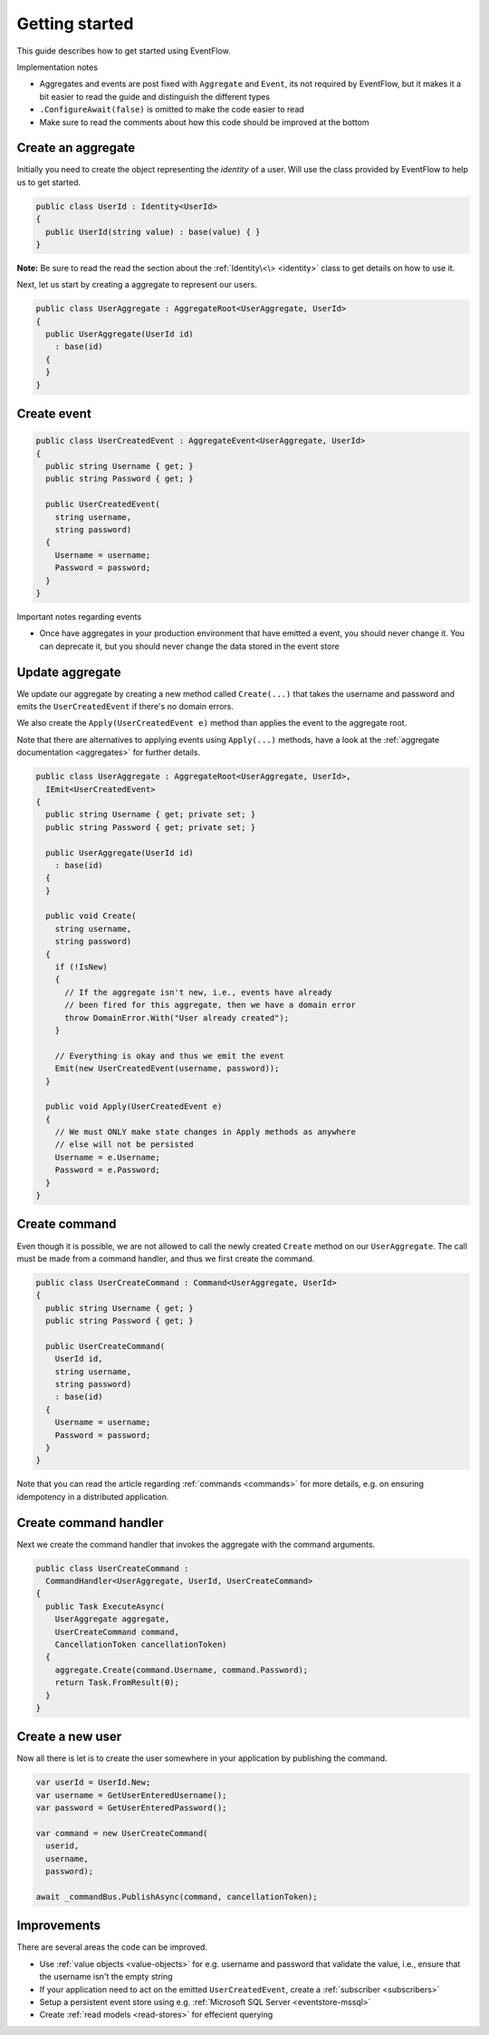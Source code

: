.. _getting-started:

Getting started
===============

This guide describes how to get started using EventFlow.

Implementation notes

-  Aggregates and events are post fixed with ``Aggregate`` and
   ``Event``, its not required by EventFlow, but it makes it a bit
   easier to read the guide and distinguish the different types
-  ``.ConfigureAwait(false)`` is omitted to make the code easier to read
-  Make sure to read the comments about how this code should be improved
   at the bottom

Create an aggregate
-------------------

Initially you need to create the object representing the *identity* of a
user. Will use the class provided by EventFlow to help us to get
started.

.. code-block:: c#

    public class UserId : Identity<UserId>
    {
      public UserId(string value) : base(value) { }
    }

**Note:** Be sure to read the read the section about the
:ref:`Identity\<\> <identity>` class to get details on how to use
it.

Next, let us start by creating a aggregate to represent our users.

.. code-block:: c#

    public class UserAggregate : AggregateRoot<UserAggregate, UserId>
    {
      public UserAggregate(UserId id)
        : base(id)
      {
      }
    }

Create event
------------

.. code-block:: c#

    public class UserCreatedEvent : AggregateEvent<UserAggregate, UserId>
    {
      public string Username { get; }
      public string Password { get; }

      public UserCreatedEvent(
        string username,
        string password)
      {
        Username = username;
        Password = password;
      }
    }

Important notes regarding events

-  Once have aggregates in your production environment that have emitted
   a event, you should never change it. You can deprecate it, but you
   should never change the data stored in the event store

Update aggregate
----------------

We update our aggregate by creating a new method called ``Create(...)``
that takes the username and password and emits the ``UserCreatedEvent``
if there's no domain errors.

We also create the ``Apply(UserCreatedEvent e)`` method than applies the
event to the aggregate root.

Note that there are alternatives to applying events using ``Apply(...)``
methods, have a look at the :ref:`aggregate documentation <aggregates>`
for further details.

.. code-block:: c#

    public class UserAggregate : AggregateRoot<UserAggregate, UserId>,
      IEmit<UserCreatedEvent>
    {
      public string Username { get; private set; }
      public string Password { get; private set; }

      public UserAggregate(UserId id)
        : base(id)
      {
      }

      public void Create(
        string username,
        string password)
      {
        if (!IsNew)
        {
          // If the aggregate isn't new, i.e., events have already
          // been fired for this aggregate, then we have a domain error
          throw DomainError.With("User already created");
        }

        // Everything is okay and thus we emit the event
        Emit(new UserCreatedEvent(username, password));
      }

      public void Apply(UserCreatedEvent e)
      {
        // We must ONLY make state changes in Apply methods as anywhere
        // else will not be persisted
        Username = e.Username;
        Password = e.Password;
      }
    }

Create command
--------------

Even though it is possible, we are not allowed to call the newly created
``Create`` method on our ``UserAggregate``. The call must be made from a
command handler, and thus we first create the command.

.. code-block:: c#

    public class UserCreateCommand : Command<UserAggregate, UserId>
    {
      public string Username { get; }
      public string Password { get; }

      public UserCreateCommand(
        UserId id,
        string username,
        string password)
        : base(id)
      {
        Username = username;
        Password = password;
      }
    }

Note that you can read the article regarding
:ref:`commands <commands>` for more details, e.g. on ensuring
idempotency in a distributed application.

Create command handler
----------------------

Next we create the command handler that invokes the aggregate with the
command arguments.

.. code-block:: c#

    public class UserCreateCommand :
      CommandHandler<UserAggregate, UserId, UserCreateCommand>
    {
      public Task ExecuteAsync(
        UserAggregate aggregate,
        UserCreateCommand command,
        CancellationToken cancellationToken)
      {
        aggregate.Create(command.Username, command.Password);
        return Task.FromResult(0);
      }
    }

Create a new user
-----------------

Now all there is let is to create the user somewhere in your application
by publishing the command.

.. code-block:: c#

    var userId = UserId.New;
    var username = GetUserEnteredUsername();
    var password = GetUserEnteredPassword();

    var command = new UserCreateCommand(
      userid,
      username,
      password);

    await _commandBus.PublishAsync(command, cancellationToken);

Improvements
------------

There are several areas the code can be improved.

-  Use :ref:`value objects <value-objects>` for e.g. username and
   password that validate the value, i.e., ensure that the username
   isn't the empty string
-  If your application need to act on the emitted ``UserCreatedEvent``,
   create a :ref:`subscriber <subscribers>`
-  Setup a persistent event store using e.g.
   :ref:`Microsoft SQL Server <eventstore-mssql>`
-  Create :ref:`read models <read-stores>` for effecient querying
